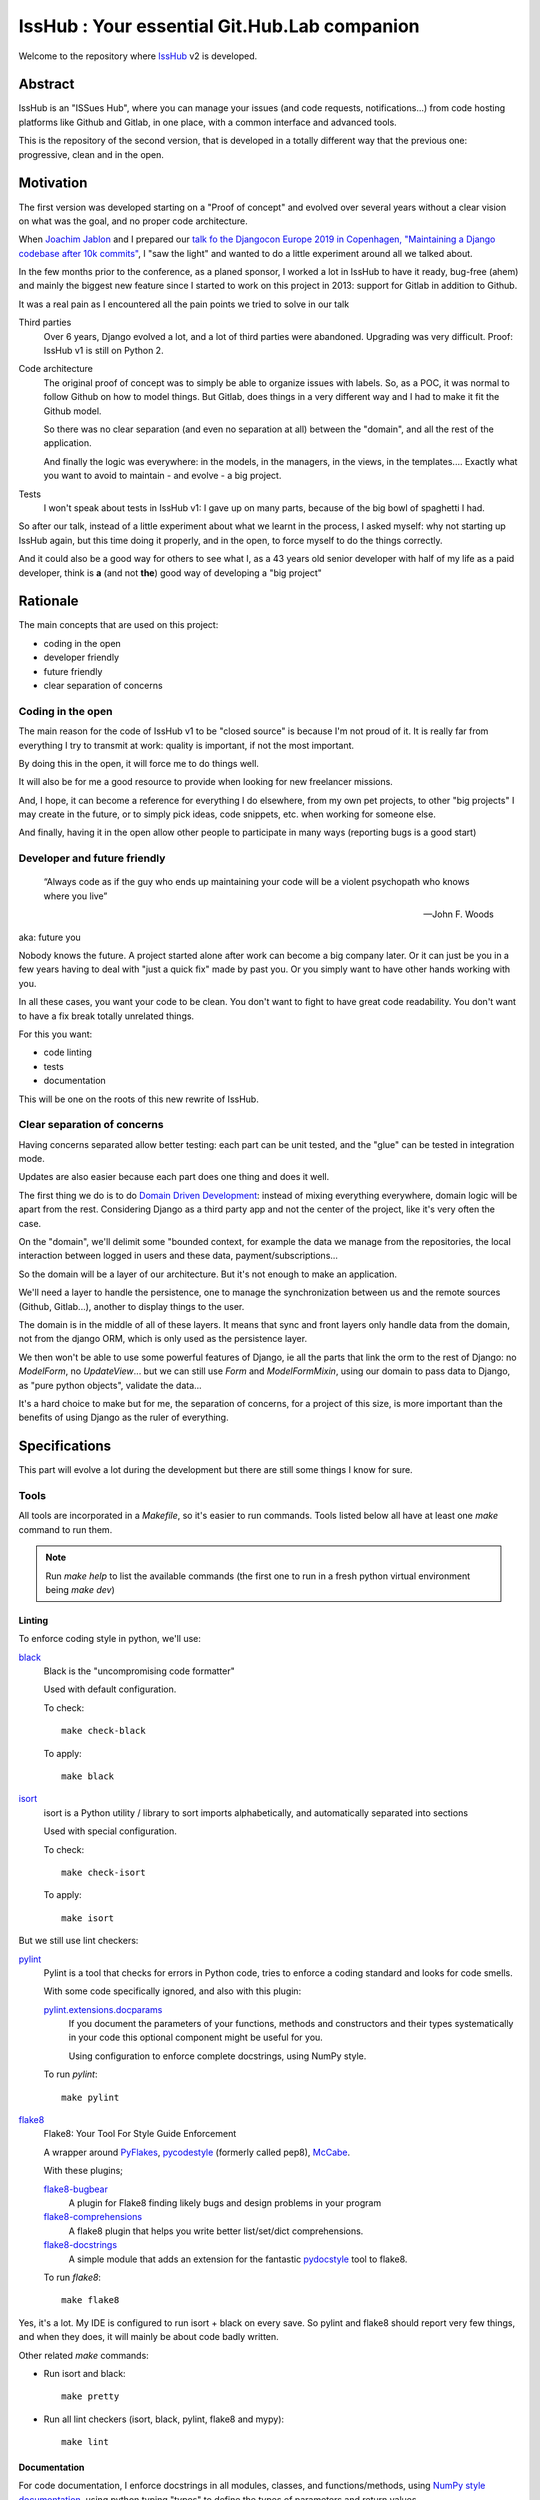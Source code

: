 =============================================
IssHub : Your essential Git.Hub.Lab companion
=============================================


Welcome to the repository where `IssHub <https://isshub.io>`_ v2 is developed.

--------
Abstract
--------

IssHub is an "ISSues Hub", where you can manage your issues (and code requests, notifications...) from code hosting platforms like Github and Gitlab, in one place, with a common interface and advanced tools.

This is the repository of the second version, that is developed in a totally different way that the previous one: progressive, clean and in the open.

----------
Motivation
----------

The first version was developed starting on a "Proof of concept" and evolved over several years without a  clear vision on what was the goal, and no proper code architecture.

When `Joachim Jablon <https://github.com/ewjoachim>`_ and I prepared our `talk fo the Djangocon Europe 2019 in Copenhagen, "Maintaining a Django codebase after 10k commits" <https://www.youtube.com/watch?v=_DIlE-yc9ZQ&t=724s>`_, I "saw the light" and wanted to do a little experiment around all we talked about.

In the few months prior to the conference, as a planed sponsor, I worked a lot in IssHub to have it ready, bug-free (ahem) and mainly the biggest new feature since I started to work on this project in 2013: support for Gitlab in addition to Github.

It was a real pain as I encountered all the pain points we tried to solve in our talk

Third parties
    Over 6 years, Django evolved a lot, and a lot of third parties were abandoned. Upgrading was very difficult. Proof: IssHub v1 is still on Python 2.

Code architecture
    The original proof of concept was to simply be able to organize issues with labels. So, as a POC, it was normal to follow Github on how to model things. But Gitlab, does things in a very different way and I had to make it fit the Github model.

    So there was no clear separation (and even no separation at all) between the "domain", and all the rest of the application.

    And finally the logic was everywhere: in the models, in the managers, in the views, in the templates.... Exactly what you want to avoid to maintain - and evolve - a big project.

Tests
    I won't speak about tests in IssHub v1: I gave up on many parts, because of the big bowl of spaghetti I had.

So after our talk, instead of a little experiment about what we learnt in the process, I asked myself: why not starting up IssHub again, but this time doing it properly, and in the open, to force myself to do the things correctly.

And it could also be a good way for others to see what I, as a 43 years old senior developer with half of my life as a paid developer, think is **a** (and not **the**) good way of developing a "big project"


---------
Rationale
---------

The main concepts that are used on this project:

- coding in the open
- developer friendly
- future friendly
- clear separation of concerns

''''''''''''''''''
Coding in the open
''''''''''''''''''

The main reason for the code of IssHub v1 to be "closed source" is because I'm not proud of it. It is really far from everything I try to transmit at work: quality is important, if not the most important.

By doing this in the open, it will force me to do things well.

It will also be for me a good resource to provide when looking for new freelancer missions.

And, I hope, it can become a reference for everything I do elsewhere, from my own pet projects, to other "big projects" I may create in the future, or to simply pick ideas, code snippets, etc. when working for someone else.

And finally, having it in the open allow other people to participate in many ways (reporting bugs is a good start)

'''''''''''''''''''''''''''''
Developer and future friendly
'''''''''''''''''''''''''''''

  “Always code as if the guy who ends up maintaining your code will be a violent psychopath who knows where you live”

  -- John F. Woods

aka: future you

Nobody knows the future. A project started alone after work can become a big company later. Or it can just be you in a few years having to deal with "just a quick fix" made by past you. Or you simply want to have other hands working with you.

In all these cases, you want your code to be clean. You don't want to fight to have great code readability. You don't want to have a fix break totally unrelated things.

For this you want:

- code linting
- tests
- documentation

This will be one on the roots of this new rewrite of IssHub.

''''''''''''''''''''''''''''
Clear separation of concerns
''''''''''''''''''''''''''''

Having concerns separated allow better testing: each part can be unit tested, and the "glue" can be tested in integration mode.

Updates are also easier because each part does one thing and does it well.

The first thing we do is to do `Domain Driven Development <https://en.wikipedia.org/wiki/Domain-driven_design>`_: instead of mixing everything everywhere, domain logic will be apart from the rest. Considering Django as a third party app and not the center of the project, like it's very often the case.

On the "domain", we'll delimit some "bounded context, for example the data we manage from the repositories, the local interaction between logged in users and these data, payment/subscriptions...

So the domain will be a layer of our architecture. But it's not enough to make an application.

We'll need a layer to handle the persistence, one to manage the synchronization between us and the remote sources (Github, Gitlab...), another to display things to the user.

The domain is in the middle of all of these layers. It means that sync and front layers only handle data from the domain, not from the django ORM, which is only used as the persistence layer.

We then won't be able to use some powerful features of Django, ie all the parts that link the orm to the rest of Django: no `ModelForm`, no `UpdateView`... but we can still use `Form` and `ModelFormMixin`, using our domain to pass data to Django, as "pure python objects", validate the data...

It's a hard choice to make but for me, the separation of concerns, for a project of this size, is more important than the benefits of using Django as the ruler of everything.


--------------
Specifications
--------------

This part will evolve a lot during the development but there are still some things I know for sure.

'''''
Tools
'''''

All tools are incorporated in a `Makefile`, so it's easier to run commands. Tools listed below all have at least one `make` command to run them.

.. note::

   Run `make help` to list the available commands (the first one to run in a fresh python virtual environment being `make dev`)


Linting
=======

To enforce coding style in python, we'll use:

`black <https://black.readthedocs.io/en/stable/>`_
  Black is the "uncompromising code formatter"

  Used with default configuration.

  To check::

    make check-black

  To apply::

    make black


`isort <https://isort.readthedocs.io/>`_
  isort is a Python utility / library to sort imports alphabetically, and automatically separated into sections

  Used with special configuration.

  To check::

    make check-isort

  To apply::

    make isort

But we still use lint checkers:

`pylint <https://docs.pylint.org/>`_
  Pylint is a tool that checks for errors in Python code, tries to enforce a coding standard and looks for code smells.

  With some code specifically ignored, and also with this plugin:

  `pylint.extensions.docparams <http://pylint.pycqa.org/en/stable/technical_reference/extensions.html#parameter-documentation-checker>`_
    If you document the parameters of your functions, methods and constructors and their types systematically in your code this optional component might be useful for you.

    Using configuration to enforce complete docstrings, using NumPy style.

  To run `pylint`::

    make pylint

`flake8 <http://flake8.pycqa.org>`_
  Flake8: Your Tool For Style Guide Enforcement

  A wrapper around `PyFlakes <https://pypi.org/project/pyflakes/>`_, `pycodestyle <https://pypi.org/project/pycodestyle/>`_ (formerly called pep8), `McCabe <https://pypi.org/project/mccabe/>`_.

  With these plugins;

  `flake8-bugbear <https://pypi.org/project/flake8-bugbear/>`_
    A plugin for Flake8 finding likely bugs and design problems in your program

  `flake8-comprehensions <https://pypi.org/project/flake8-comprehensions/>`_
    A flake8 plugin that helps you write better list/set/dict comprehensions.

  `flake8-docstrings <https://pypi.org/project/flake8-docstrings/>`_
    A simple module that adds an extension for the fantastic `pydocstyle <http://www.pydocstyle.org>`_ tool to flake8.

  To run `flake8`::

    make flake8

Yes, it's a lot. My IDE is configured to run isort + black on every save. So pylint and flake8 should report very few things, and when they does, it will mainly be about code badly written.

Other related `make` commands:

- Run isort and black::

    make pretty

- Run all lint checkers (isort, black, pylint, flake8 and mypy)::

    make lint

Documentation
=============

For code documentation, I enforce docstrings in all modules, classes, and functions/methods, using `NumPy style documentation <https://numpydoc.readthedocs.io>`_, using python typing "types" to define the types of parameters and return values.

The checks are enforced by `flake8-docstrings`_ for basic docstring presentation, and by `pylint.extensions.docparams`_ for content.

I'll try to use `python typing <https://docs.python.org/3/library/typing.html>`_ while avoiding making things too much complicated. So expect some `# type: ignore` comments here and there, notably on decorators.

The types will be checked by `mypy <https://mypy.readthedocs.io/>`_.

So, code documentation is important (take that, Django). But it is clearly not enough.

We need to document the install process and how to run the application, how to participate and use all the tools, how things works, from a developer point of view and from a user point of view, etc, etc.

All of this will be done via `sphinx <http://www.sphinx-doc.org>`_ and the documentation will be hosted on `ReadTheDocs <https://readthedocs.org>`_.

To build the documentation locally, simply run::

  make docs

The documentation will be available at `<https://isshub.readthedocs.io>`_ and will contain everything, including the current document, the documented source code, and every commit.

**Every commit?**

Yes, as will see later in this document, each commit will have a detailed description about the why and the how things are done, so in my opinion, it's like documentation about the process of development. This will be done via `PyDriller <https://pydriller.readthedocs.io>`_.

Testing
=======

For tests I won't use unittest (and so not the Django test subclasses), but `pytest <https://docs.pytest.org/>`_

And I want to do things a little bit differently that we are used too.

I *may* use TDD (`Test-Driven Development <https://en.wikipedia.org/wiki/Test-driven_development>`_), but it's not sure yet, as I'm really not used to it. Will see.

But...

See this `tweet from Cory House <https://mobile.twitter.com/housecor/status/1124308540162805761>`_:

  Test descriptions should ideally include:
    1. The name of the system under test
    2. The scenario under test
    3. The expected result

  Why?
    1. It makes the test easier to understand (remember, tests are docs too)
    2. It makes the test easier to fix when it fails

  -- @housecor 2019-05-03

How to do this?

Generally a test function is written this way:

.. code-block:: python

  def test_concat():
      assert concat('foo', 'bar') == 'foobar'

We can give it a bette name:

.. code-block:: python

  def test_concat_should_concat_two_strings():
      assert concat('foo', 'bar') == 'foobar'

And add a docstring:

.. code-block:: python

  def test_concat_should_concat_two_strings():
      """The ``concat`` function should concat the two given strings."""
      assert concat('foo', 'bar') == 'foobar'

We still don't respect what's said in the tweet.

And also there is no formalism.

What if we can say something like:

  Given the strings "foo" and "bar", when I pass them to the concat function, then it should return "foobar".

So let's use it:

.. code-block:: python

  def test_concat_should_concat_two_strings():
      """Given the strings "foo" and "bar", when I pass them to the concat function, then it should return "foobar"."""
      assert concat('foo', 'bar') == 'foobar'

It's better.

If this test sounds familiar to you, its normal: it's `Gherkin language <https://cucumber.io/docs/gherkin/reference/>`_ and used in BDD (`Behavior-driven development <https://en.wikipedia.org/wiki/Behavior-driven_development>`_)

BDD is generally used for functional tests. But I want to test if it can be applied at other levels: unit tests and integration tests.

So let's use `pytest-bdd <https://github.com/pytest-dev/pytest-bdd>`_ to write this test.

First, the Gherkin, in a file `concat-function.feature`:

.. code-block:: gherkin

  Feature: concat function

    Scenario: Concatenating two strings
      Given a string "foo"
      And a string "bar"
      When I pass them to the concat function
      Then I should get "foobar" in retun

Then the test:

.. code-block:: python

  from pytest_bdd import scenario, given, when, then

  @scenario('concat-function.feature', 'Concatenating two strings')
  def test_concat():
      pass

  @given('a string "foo"')
  def string_foo():
      return 'foo'

  @given('a string "bar"')
  def string_bar():
      return 'bar'

  @when('I pass them to the concat function')
  def concat_foo_and_bar(string_foo, string_bar):
      return concat(string_foo)

  @then('I should get "foobar" in return')
  def result_should_be_foobar(concat_foo_and_bar):
      assert concat_foo_and_bar == 'foobar'

It can seems cumbersome, but we can:
 - use the great power of pytest fixtures
 - parametrize the strings
 - use the parametrize feature of pytest to run a scenario for different inputs

I won't go further here on how to make this code less cumbersome and more reusable, but as all my tests will be written this way, you'll see a lot of examples.

Among the benefits:
 - the "features", ie the tests (in Gherkin) are readable/writeable by everyone
 - we can write our "features" in advance: we have the specifications and documentation
 - we have a formal way of describing what we test and how we do it.
 - every part does one thing so easy to correct if needed

The main (and only one, in my opinion) inconvenient is that tests may be longer to write. But we cannot have some advantages without losing something, and for me it's something I can live with.

And you'll be surprised to see this "BDD" thing used in very unusual case. An example?

.. code-block:: gherkin

  Feature: Describing a Repository

    Scenario: A Repository has a name
        Given a Repository
        Then it must have a field named name

    Scenario: A Repository name is a string
        Given a Repository
        Then its name must be a string

    Scenario: A Repository name cannot be None
        Given a Repository
        Then its name cannot be None

Yes, things like that :)

Git
===

Commits are as much important as code. They hold the whole history of the project and commits can be used to know why things were done a certain way.

So I want my commits to be very descriptive. So I'll follow a specification, based on `conventional commits <https://www.conventionalcommits.org>`_, at least for the title of the commit. Please refer to this documentation to know more about the syntax. The accepted types are:

- build
- ci
- chore
- docs
- feat
- fix
- perf
- refactor
- revert
- style
- tests

The description will be written in restructured text (like all the documentation in this project), with 3 mandatory sections:

Abstract
  A short description of the issue being addressed.

Motivation
  Describe why particular design decisions were made.

Rationale
  Describe why particular design decisions were made.

This is heavily inspired by the `PEP suggested sections <https://www.python.org/dev/peps/pep-0012/#suggested-sections>`_, and other sections can be added from the list in pep 0012, but the three ones above are mandatory, in this order.

This will also be checked by the CI for every commits.

The repository provides a template in `.gitmessage` to use for new commits. To instruct git to use it, run::

    git config commit.template .gitmessage


To check if the last commit is valid, you can run::

    make check-commit

If you want to validate an other commit message than the last one, check `ci/check_commit_message.py -h`

The commits are so important to me that they will be available in the "Internals" part of the documentation in a easily browsable way.

Another important thing is that, in my opinion, the state of the project after every commit must be a valid state: tests must pass. It is absolutely necessary when you want to find the source of a bug via `git-bisect`.

This will be validated by the CI that will run all the CI jobs for all the commits, via the `ci/check-every-commit.sh` script.

Also, I'm a fan of `git-flow <https://nvie.com/posts/a-successful-git-branching-model/>`_ and it (the `avh edition <https://github.com/petervanderdoes/gitflow-avh>`_) will be used in this project, but adding the username in the branch name (easier to filter on if many users), so for example my own development branches will be prefixed by `features/twidi/`. (If branches from other people in pull requests do not follow this pattern, it will be done on my side)

Continuous integration
======================

All of these tools will be run via continuous integration, on `CircleCi <https://circleci.com/>`_.

One status will be posted on Github for each job for every pull requests.  In addition, every commit will also have a status, via the `check-every-commit` job.

To access the list of jobs: https://circleci.com/gh/Isshub-io/isshub


''''''
Coding
''''''

Domain
======

As said previously, I'll use Domain Driven Development, at least some parts, not sure yet.

The first step is to have a `isshub.domain` package.

It will contain some sub-packages:

contexts
--------

Bounded contexts are used to separate groups of things that work together but independent of other contexts.

The contexts hold some entities, objects that have a distinct identity.

The contexts are:

code_repository
'''''''''''''''

The `code_repository` context will hold things around repositories, issues, code requests...

Its entities are:

Repository
    Repositories are the central entity of the whole isshub project. Everything is tied to them, at one level or another.
Namespace
    A namespace is a place where repositories or other namespaces are stored.

Fetching
========

Frontend
========

